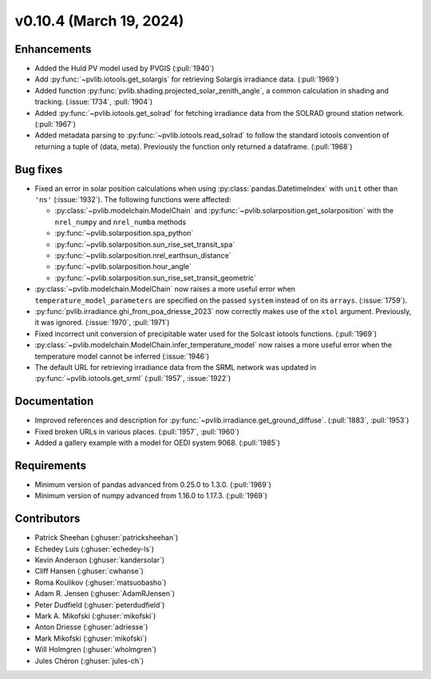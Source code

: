 .. _whatsnew_01040:


v0.10.4 (March 19, 2024)
------------------------


Enhancements
~~~~~~~~~~~~
* Added the Huld PV model used by PVGIS (:pull:`1940`)
* Add :py:func:`~pvlib.iotools.get_solargis` for retrieving Solargis
  irradiance data. (:pull:`1969`)
* Added function :py:func:`pvlib.shading.projected_solar_zenith_angle`,
  a common calculation in shading and tracking. (:issue:`1734`, :pull:`1904`)
* Added :py:func:`~pvlib.iotools.get_solrad` for fetching irradiance data from
  the SOLRAD ground station network. (:pull:`1967`)
* Added metadata parsing to :py:func:`~pvlib.iotools.read_solrad` to follow the standard iotools
  convention of returning a tuple of (data, meta). Previously the function only returned a dataframe. (:pull:`1968`)


Bug fixes
~~~~~~~~~
* Fixed an error in solar position calculations when using
  :py:class:`pandas.DatetimeIndex` with ``unit`` other than ``'ns'`` (:issue:`1932`).
  The following functions were affected:

  - :py:class:`~pvlib.modelchain.ModelChain` and :py:func:`~pvlib.solarposition.get_solarposition` with the ``nrel_numpy`` and ``nrel_numba`` methods
  - :py:func:`~pvlib.solarposition.spa_python`
  - :py:func:`~pvlib.solarposition.sun_rise_set_transit_spa`
  - :py:func:`~pvlib.solarposition.nrel_earthsun_distance`
  - :py:func:`~pvlib.solarposition.hour_angle`
  - :py:func:`~pvlib.solarposition.sun_rise_set_transit_geometric`

* :py:class:`~pvlib.modelchain.ModelChain` now raises a more useful error when
  ``temperature_model_parameters`` are specified on the passed ``system`` instead of on its ``arrays``. (:issue:`1759`).
* :py:func:`pvlib.irradiance.ghi_from_poa_driesse_2023` now correctly makes use
  of the ``xtol`` argument. Previously, it was ignored. (:issue:`1970`, :pull:`1971`)
* Fixed incorrect unit conversion of precipitable water used for the Solcast iotools functions. (:pull:`1969`)
* :py:class:`~pvlib.modelchain.ModelChain.infer_temperature_model` now raises a more useful error when
  the temperature model cannot be inferred (:issue:`1946`)
* The default URL for retrieving irradiance data from the SRML network was updated in
  :py:func:`~pvlib.iotools.get_srml` (:pull:`1957`, :issue:`1922`)


Documentation
~~~~~~~~~~~~~
* Improved references and description for :py:func:`~pvlib.irradiance.get_ground_diffuse`. (:pull:`1883`, :pull:`1953`)
* Fixed broken URLs in various places. (:pull:`1957`, :pull:`1960`)
* Added a gallery example with a model for OEDI system 9068. (:pull:`1985`)


Requirements
~~~~~~~~~~~~
* Minimum version of pandas advanced from 0.25.0 to 1.3.0. (:pull:`1969`)
* Minimum version of numpy advanced from 1.16.0 to 1.17.3. (:pull:`1969`)


Contributors
~~~~~~~~~~~~
* Patrick Sheehan (:ghuser:`patricksheehan`)
* Echedey Luis (:ghuser:`echedey-ls`)
* Kevin Anderson (:ghuser:`kandersolar`)
* Cliff Hansen (:ghuser:`cwhanse`)
* Roma Koulikov (:ghuser:`matsuobasho`)
* Adam R. Jensen (:ghuser:`AdamRJensen`)
* Peter Dudfield (:ghuser:`peterdudfield`)
* Mark A. Mikofski (:ghuser:`mikofski`)
* Anton Driesse (:ghuser:`adriesse`)
* Mark Mikofski (:ghuser:`mikofski`)
* Will Holmgren (:ghuser:`wholmgren`)
* Jules Chéron (:ghuser:`jules-ch`)
